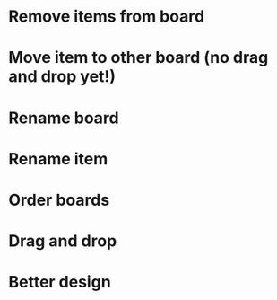 
* Remove items from board
* Move item to other board (no drag and drop yet!)
* Rename board
* Rename item
* Order boards
* Drag and drop
* Better design
